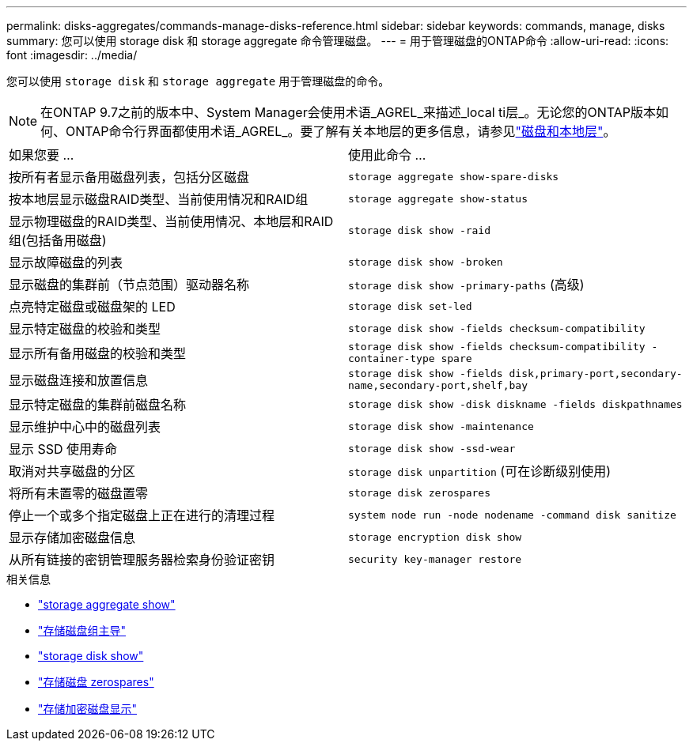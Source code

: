 ---
permalink: disks-aggregates/commands-manage-disks-reference.html 
sidebar: sidebar 
keywords: commands, manage, disks 
summary: 您可以使用 storage disk 和 storage aggregate 命令管理磁盘。 
---
= 用于管理磁盘的ONTAP命令
:allow-uri-read: 
:icons: font
:imagesdir: ../media/


[role="lead"]
您可以使用 `storage disk` 和 `storage aggregate` 用于管理磁盘的命令。


NOTE: 在ONTAP 9.7之前的版本中、System Manager会使用术语_AGREL_来描述_local ti层_。无论您的ONTAP版本如何、ONTAP命令行界面都使用术语_AGREL_。要了解有关本地层的更多信息，请参见link:../disks-aggregates/index.html["磁盘和本地层"]。

|===


| 如果您要 ... | 使用此命令 ... 


 a| 
按所有者显示备用磁盘列表，包括分区磁盘
 a| 
`storage aggregate show-spare-disks`



 a| 
按本地层显示磁盘RAID类型、当前使用情况和RAID组
 a| 
`storage aggregate show-status`



 a| 
显示物理磁盘的RAID类型、当前使用情况、本地层和RAID组(包括备用磁盘)
 a| 
`storage disk show -raid`



 a| 
显示故障磁盘的列表
 a| 
`storage disk show -broken`



 a| 
显示磁盘的集群前（节点范围）驱动器名称
 a| 
`storage disk show -primary-paths` (高级)



 a| 
点亮特定磁盘或磁盘架的 LED
 a| 
`storage disk set-led`



 a| 
显示特定磁盘的校验和类型
 a| 
`storage disk show -fields checksum-compatibility`



 a| 
显示所有备用磁盘的校验和类型
 a| 
`storage disk show -fields checksum-compatibility -container-type spare`



 a| 
显示磁盘连接和放置信息
 a| 
`storage disk show -fields disk,primary-port,secondary-name,secondary-port,shelf,bay`



 a| 
显示特定磁盘的集群前磁盘名称
 a| 
`storage disk show -disk diskname -fields diskpathnames`



 a| 
显示维护中心中的磁盘列表
 a| 
`storage disk show -maintenance`



 a| 
显示 SSD 使用寿命
 a| 
`storage disk show -ssd-wear`



 a| 
取消对共享磁盘的分区
 a| 
`storage disk unpartition` (可在诊断级别使用)



 a| 
将所有未置零的磁盘置零
 a| 
`storage disk zerospares`



 a| 
停止一个或多个指定磁盘上正在进行的清理过程
 a| 
`system node run -node nodename -command disk sanitize`



 a| 
显示存储加密磁盘信息
 a| 
`storage encryption disk show`



 a| 
从所有链接的密钥管理服务器检索身份验证密钥
 a| 
`security key-manager restore`

|===
.相关信息
* link:https://docs.netapp.com/us-en/ontap-cli/search.html?q=storage+aggregate+show["storage aggregate show"^]
* link:https://docs.netapp.com/us-en/ontap-cli/storage-disk-set-led.html["存储磁盘组主导"^]
* link:https://docs.netapp.com/us-en/ontap-cli/storage-disk-show.html["storage disk show"^]
* link:https://docs.netapp.com/us-en/ontap-cli/storage-disk-zerospares.html["存储磁盘 zerospares"^]
* link:https://docs.netapp.com/us-en/ontap-cli/storage-encryption-disk-show.html["存储加密磁盘显示"^]

